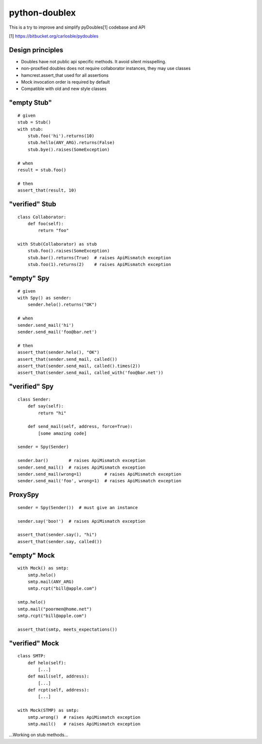 python-doublex
==============

This is a try to improve and simplify pyDoubles[1] codebase and API

[1] https://bitbucket.org/carlosble/pydoubles


Design principles
-----------------

- Doubles have not public api specific methods. It avoid silent misspelling.
- non-proxified doubles does not require collaborator instances, they may use classes
- hamcrest.assert_that used for all assertions
- Mock invocation order is required by default
- Compatible with old and new style classes


"empty Stub"
------------

::

 # given
 stub = Stub()
 with stub:
     stub.foo('hi').returns(10)
     stub.hello(ANY_ARG).returns(False)
     stub.bye().raises(SomeException)

 # when
 result = stub.foo()

 # then
 assert_that(result, 10)


"verified" Stub
---------------

::

 class Collaborator:
     def foo(self):
         return "foo"

 with Stub(Collaborator) as stub
     stub.foo().raises(SomeException)
     stub.bar().returns(True)  # raises ApiMismatch exception
     stub.foo(1).returns(2)    # raises ApiMismatch exception


"empty" Spy
-----------

::

 # given
 with Spy() as sender:
     sender.helo().returns("OK")

 # when
 sender.send_mail('hi')
 sender.send_mail('foo@bar.net')

 # then
 assert_that(sender.helo(), "OK")
 assert_that(sender.send_mail, called())
 assert_that(sender.send_mail, called().times(2))
 assert_that(sender.send_mail, called_with('foo@bar.net'))


"verified" Spy
--------------

::

 class Sender:
     def say(self):
         return "hi"

     def send_mail(self, address, force=True):
         [some amazing code]

 sender = Spy(Sender)

 sender.bar()        # raises ApiMismatch exception
 sender.send_mail()  # raises ApiMismatch exception
 sender.send_mail(wrong=1)         # raises ApiMismatch exception
 sender.send_mail('foo', wrong=1)  # raises ApiMismatch exception


ProxySpy
--------

::

 sender = Spy(Sender())  # must give an instance

 sender.say('boo!')  # raises ApiMismatch exception

 assert_that(sender.say(), "hi")
 assert_that(sender.say, called())


"empty" Mock
------------

::

 with Mock() as smtp:
     smtp.helo()
     smtp.mail(ANY_ARG)
     smtp.rcpt("bill@apple.com")

 smtp.helo()
 smtp.mail("poormen@home.net")
 smtp.rcpt("bill@apple.com")

 assert_that(smtp, meets_expectations())


"verified" Mock
---------------

::

 class SMTP:
     def helo(self):
         [...]
     def mail(self, address):
         [...]
     def rcpt(self, address):
         [...]

 with Mock(STMP) as smtp:
     smtp.wrong()  # raises ApiMismatch exception
     smtp.mail()   # raises ApiMismatch exception


...Working on stub methods...
